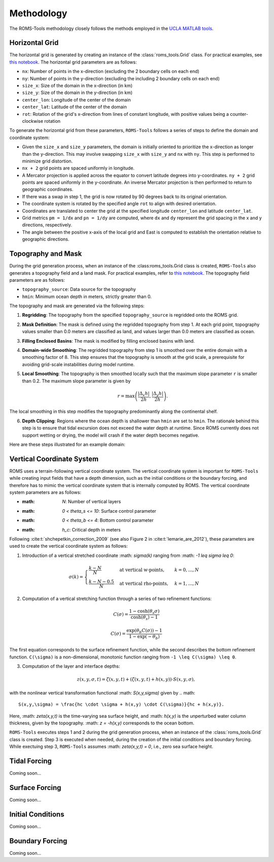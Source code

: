 Methodology
===========

The ROMS-Tools methodology closely follows the methods employed in the `UCLA MATLAB tools <https://github.com/nmolem/ucla-tools/tree/main>`_.

.. _horizontal_grid:

Horizontal Grid
################

The horizontal grid is generated by creating an instance of the :class:`roms_tools.Grid` class. For practical examples, see `this notebook <grid.ipynb>`_.
The horizontal grid parameters are as follows:

- ``nx``: Number of points in the x-direction (excluding the 2 boundary cells on each end)
- ``ny``: Number of points in the y-direction (excluding the including 2 boundary cells on each end)
- ``size_x``: Size of the domain in the x-direction (in km)
- ``size_y``: Size of the domain in the y-direction (in km)
- ``center_lon``: Longitude of the center of the domain
- ``center_lat``: Latitude of the center of the domain
- ``rot``: Rotation of the grid's x-direction from lines of constant longitude, with positive values being a counter-clockwise rotation

To generate the horizontal grid from these parameters, ``ROMS-Tools`` follows a series of steps to define the domain and coordinate system:

- Given the ``size_x`` and ``size_y`` parameters, the domain is initially oriented to prioritize the x-direction as longer than the y-direction. This may involve swapping ``size_x`` with ``size_y`` and ``nx`` with ``ny``. This step is performed to minimize grid distortion.
- ``nx + 2`` grid points are spaced uniformly in longitude.
- A Mercator projection is applied across the equator to convert latitude degrees into y-coordinates. ``ny + 2`` grid points are spaced uniformly in the y-coordinate. An inverse Mercator projection is then performed to return to geographic coordinates.
- If there was a swap in step 1, the grid is now rotated by 90 degrees back to its original orientation.
- The coordinate system is rotated by the specified angle ``rot`` to align with desired orientation.
- Coordinates are translated to center the grid at the specified longitude ``center_lon`` and latitude ``center_lat``.
- Grid metrics ``pm = 1/dx`` and ``pn = 1/dy`` are computed, where ``dx`` and ``dy`` represent the grid spacing in the x and y directions, respectively.
- The angle between the positive x-axis of the local grid and East is computed to establish the orientation relative to geographic directions.

.. _topography_and_mask:

Topography and Mask
###################

During the grid generation process, when an instance of the :class:roms_tools.Grid class is created, ``ROMS-Tools`` also generates a topography field and a land mask. For practical examples, refer to `this notebook <grid.ipynb>`_.
The topography field parameters are as follows:

- ``topography_source``: Data source for the topography
- ``hmin``: Minimum ocean depth in meters, strictly greater than 0.

The topography and mask are generated via the following steps:

1. **Regridding**: The topography from the specified ``topography_source`` is regridded onto the ROMS grid.
2. **Mask Definition**: The mask is defined using the regridded topography from step 1. At each grid point, topography values smaller than 0.0 meters are classified as land, and values larger than 0.0 meters are classified as ocean.
3. **Filling Enclosed Basins**: The mask is modified by filling enclosed basins with land.
4. **Domain-wide Smoothing**: The regridded topography from step 1 is smoothed over the entire domain with a smoothing factor of 8. This step ensures that the topography is smooth at the grid scale, a prerequisite for avoiding grid-scale instabilities during model runtime.
5. **Local Smoothing**: The topography is then smoothed locally such that the maximum slope parameter ``r`` is smaller than 0.2. The maximum slope parameter is given by

   .. math::
      r = \max \left( \frac{|\Delta_x h|}{2h}, \frac{|\Delta_y h|}{2h} \right).

The local smoothing in this step modifies the topography predominantly along the continental shelf.

6. **Depth Clipping**: Regions where the ocean depth is shallower than ``hmin`` are set to ``hmin``. The rationale behind this step is to ensure that tidal excursion does not exceed the water depth at runtime. Since ROMS currently does not support wetting or drying, the model will crash if the water depth becomes negative.

Here are these steps illustrated for an example domain:

.. image:: images/Step1.png
   :width: 390
.. image:: images/Step2.png
   :width: 390
.. image:: images/Step3.png
   :width: 390
.. image:: images/Step4.png
   :width: 390

.. _vertical_coordinate_system:

Vertical Coordinate System
###########################

ROMS uses a terrain-following vertical coordinate system. The vertical coordinate system is important for ``ROMS-Tools`` while creating input fields that have a depth dimension, such as the initial conditions or the boundary forcing, and therefore has to mimic the vertical coordinate system that is internally computed by ROMS. The vertical coordinate system parameters are as follows:

- :math: `N`: Number of vertical layers
- :math: `0 < theta_s <= 10`: Surface control parameter
- :math: `0 < theta_b <= 4`: Bottom control parameter
- :math: `h_c`: Critical depth in meters

Following :cite:t:`shchepetkin_correction_2009` (see also Figure 2 in :cite:t:`lemarie_are_2012`), these parameters are used to create the vertical coordinate system as follows:

1. Introduction of a vertical stretched coordinate :math: `\sigma(k)` ranging from :math: `-1 \leq \sigma \leq 0`:

.. math::
      \sigma(k) =
      \begin{cases}
         \frac{k-N}{N} & \text{at vertical w-points}, & k=0,\ldots,N \\
         \frac{k-N-0.5}{N} & \text{at vertical rho-points}, & k=1,\ldots,N
      \end{cases}

2. Computation of a vertical stretching function through a series of two refinement functions:

.. math::
      C(\sigma) = \frac{1-\cosh(\theta_s \sigma)}{\cosh(\theta_s)-1}

.. math::
      C(\sigma) = \frac{\exp(\theta_b C(\sigma))-1}{1-\exp(-\theta_b)}

The first equation corresponds to the surface refinement function, while the second describes the bottom refinement function. ``C(\sigma)`` is a non-dimensional, monotonic function ranging from ``-1 \leq C(\sigma) \leq 0``.

3. Computation of the layer and interface depths:

.. math::
      z(x,y,\sigma,t) = \zeta(x,y,t) + (\zeta(x,y,t) + h(x,y)) \cdot S(x,y,\sigma),

with the nonlinear vertical transformation functional :math: `S(x,y,\sigma)` given by
.. math::
      S(x,y,\sigma) = \frac{hc \cdot \sigma + h(x,y) \cdot C(\sigma)}{hc + h(x,y)}.

Here, :math: `\zeta(x,y,t)` is the time-varying sea surface height, and :math: `h(x,y)` is the unperturbed water column thickness, given by the topography. :math: `z = -h(x,y)` corresponds to the ocean bottom.

``ROMS-Tools`` executes steps 1 and 2 during the grid generation process, when an instance of the :class:`roms_tools.Grid` class is created. Step 3 is executed when needed, during the creation of the initial conditions and boundary forcing. While exectuing step 3, ``ROMS-Tools`` assumes :math: `\zeta(x,y,t) = 0`, i.e., zero sea surface height.


Tidal Forcing
##############

Coming soon...


Surface Forcing
################

Coming soon...


Initial Conditions
##################

.. The initial conditions are created under the assumption of zero sea surface height.

Coming soon...

Boundary Forcing
##################

.. The initial conditions are created under the assumption of zero sea surface height.

Coming soon...
